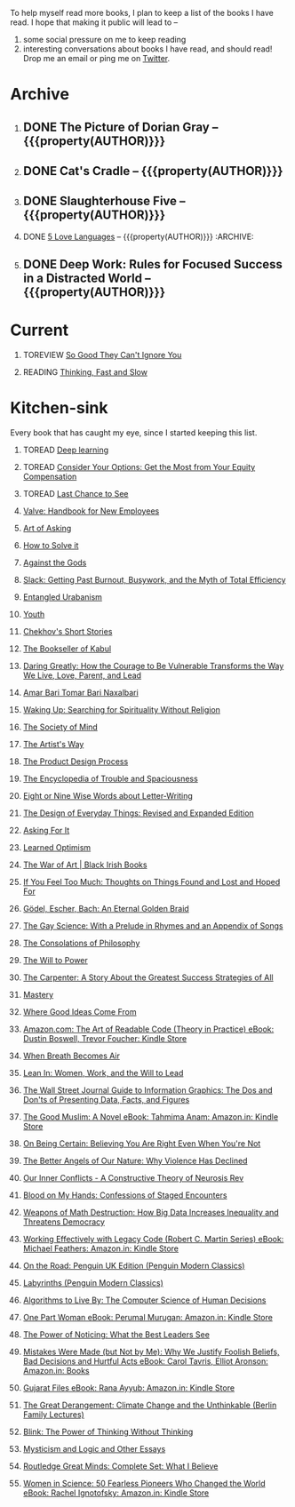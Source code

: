 #+STARTUP: indent hidestars showall
#+OPTIONS: H:1 tags:nil todo:nil
#+TODO: READING(r) TOREAD(t) TOREVIEW(v) | DONE(d)
#+COLUMNS: %TODO %42ITEM %START_DATE %END_DATE
#+BEGIN_COMMENT
.. title: Reading List
.. slug: reading-list
.. tags:
.. category:
.. link:
.. description:
.. type: text
.. nocomments: True
#+END_COMMENT


To help myself read more books, I plan to keep a list of the books I have
read. I hope that making it public will lead to --
1. some social pressure on me to keep reading
2. interesting conversations about books I have read, and should read! Drop me
   an email or ping me on [[https://punchagan.com/twitter][Twitter]].

* Archive
** DONE The Picture of Dorian Gray -- {{{property(AUTHOR)}}} :ARCHIVE:fiction:
:PROPERTIES:
:AUTHOR: Oscar Wilde
:START_DATE: [2015-09-20 Sun]
:END_DATE: [2015-11-22 Sun]
:SUGGESTED_BY: Michelle on RC's Fiction Books topic
:END:
** DONE Cat's Cradle -- {{{property(AUTHOR)}}}             :ARCHIVE:fiction:
:PROPERTIES:
:AUTHOR: Kurt Vonnegut
:START_DATE: [2015-09-13 Sun]
:END_DATE: [2015-09-19 Sat]
:SUGGESTED_BY: Michelle on RC's Fiction Books topic
:END:
** DONE Slaughterhouse Five -- {{{property(AUTHOR)}}}      :ARCHIVE:fiction:
:PROPERTIES:
:AUTHOR: Kurt Vonnegut
:START_DATE: [2015-11-01 Sun]
:END_DATE: [2015-11-08 Sun]
:SUGGESTED_BY: Picked it up at Crosswords
:END:
** DONE [[./posts/book-review-5-love-languages.html][5 Love Languages]] -- {{{property(AUTHOR)}}}      :ARCHIVE::nonfiction:
:PROPERTIES:
:SUGGESTED_BY: Matthew P. on RC's "what do you want in a relationship" topic
:URL: http://www.amazon.com/gp/product/080241270X
:START_DATE: [2015-11-23 Mon]
:END_DATE: [2016-01-13 Wed]
:AUTHOR: Gary Chapman
:END:
** DONE Deep Work: Rules for Focused Success in a Distracted World -- {{{property(AUTHOR)}}} :ARCHIVE:nonfiction:
:PROPERTIES:
:AUTHOR: Cal Newport
:URL: [[http://www.amazon.com/gp/product/1455586692]]
:START_DATE: [2016-07-26 Tue]
:END_DATE: [2016-08-01 Mon]
:SUGGESTED_BY: Cal Newport's blog/Myself.
:END:

* Current
** TOREVIEW [[http://www.amazon.com/dp/1455509124][So Good They Can't Ignore You]]                       :nonfiction:
:PROPERTIES:
:SUGGESTED_BY: Sivers' [[https://sivers.org/book/SoGood][Book Review]]
:URL: http://www.amazon.com/dp/1455509124
:START_DATE: [2016-01-16 Sat]
:END_DATE: [2016-01-20 Wed]
:END:
** READING [[http://www.amazon.com/Thinking-Fast-Slow-Daniel-Kahneman/dp/0374533555][Thinking, Fast and Slow]]                               :nonfiction:
:PROPERTIES:
:SUGGESTED_BY: Buster Benson of 750words in his [[https://medium.com/better-humans/better-than-meditation-12532d29f6cd#.d58j0bwym][post]] on meditation, Bert Muthalaly in a [[https://twitter.com/stijlist/status/675931860216782848][Tweet]]
:URL: http://www.amazon.com/Thinking-Fast-Slow-Daniel-Kahneman/dp/0374533555
:END:

* Kitchen-sink
Every book that has caught my eye, since I started keeping this list.

** TOREAD [[http://www-labs.iro.umontreal.ca/~bengioy/dlbook/][Deep learning]]                            :nonfiction:deeplearning:
:PROPERTIES:
:URL: http://www-labs.iro.umontreal.ca/~bengioy/dlbook/
:END:

** TOREAD [[http://www.amazon.com/Consider-Your-Options-Equity-Compensation/dp/1938797027][Consider Your Options: Get the Most from Your Equity Compensation]] :nonfiction:
:PROPERTIES:
:SUGGESTED_BY: Zameer [[https://twitter.com/zmanji/status/682046049146421248][on Twitter]] in response to @bork's startup options tweet/post
:URL: http://www.amazon.com/Consider-Your-Options-Equity-Compensation/dp/1938797027
:END:

** TOREAD [[http://www.amazon.com/gp/product/0345371984?keywords=last%20chance%20to%20see%20douglas%20adams&qid=1451722224&ref_=sr_1_1&sr=8-1][Last Chance to See]]                                    :nonfiction:
:PROPERTIES:
:SUGGESTED_BY: Backlinked from [[http://www.ccs.neu.edu/home/matthias/programming.html][a quote]] by Douglas Adams
:URL: http://www.amazon.com/gp/product/0345371984?keywords=last%20chance%20to%20see%20douglas%20adams&qid=1451722224&ref_=sr_1_1&sr=8-1
:END:

** [[http://assets.sbnation.com/assets/1074301/Valve_Handbook_LowRes.pdf][Valve: Handbook for New Employees]]                             :nonfiction:
:PROPERTIES:
:SUGGESTED_BY: In a [[http://mikehadlow.blogspot.in/2014/03/coconut-headphones-why-agile-has-failed.html][post]] on agile
:URL: http://assets.sbnation.com/assets/1074301/Valve_Handbook_LowRes.pdf
:END:

** [[http://www.amazon.com/The-Art-Asking-Learned-Worrying/dp/1455581089][Art of Asking]]                                                 :nonfiction:
:PROPERTIES:
:SUGGESTED_BY: Unkal
:URL: http://www.amazon.com/The-Art-Asking-Learned-Worrying/dp/1455581089
:END:
** [[http://www.amazon.com/gp/product/069116407X][How to Solve it]]                                               :nonfiction:
:PROPERTIES:
:SUGGESTED_BY: Lots of people including Rich Hickey in Hammock Driven Development
:URL:
:END:
** [[http://www.amazon.com/Against-Gods-Remarkable-Story-Risk/dp/0471295639][Against the Gods]]                                  :nonfiction:statistics:
:PROPERTIES:
:SUGGESTED_BY: Matthew P. on Zulip (Recommendations for learning Probability)
:URL:
:END:
** [[http://www.amazon.com/gp/product/0767907698/][Slack: Getting Past Burnout, Busywork, and the Myth of Total Efficiency]] :nonfiction:
:PROPERTIES:
:SUGGESTED_BY: DS
:URL: http://www.amazon.com/gp/product/0767907698/
:END:
** [[http://www.amazon.in/Entangled-Urbanism-Community-Shopping-Gurgaon/dp/0198099142/][Entangled Urabanism]]                           :nonfiction:urban_planning:
:PROPERTIES:
:SUGGESTED_BY: Read an article by author on kafila.org
:URL: http://www.amazon.in/Entangled-Urbanism-Community-Shopping-Gurgaon/dp/0198099142/
:END:
** [[http://www.gutenberg.org/ebooks/525][Youth]]                                                           :fiction:
:PROPERTIES:
:SUGGESTED_BY: Kurt Vonnegut in a letter to his daughter
:URL: http://www.gutenberg.org/ebooks/525
:END:
** [[http://www.gutenberg.org/ebooks/author/708][Chekhov's Short Stories]]                                         :fiction:
:PROPERTIES:
:SUGGESTED_BY: Kurt Vonnegut in a letter to his daughter
:URL: http://www.gutenberg.org/ebooks/author/708
:END:

** [[http://www.amazon.com/The-Bookseller-Kabul-Asne-Seierstad/dp/0316159417][The Bookseller of Kabul]]                                      :nonfiction:
:PROPERTIES:
:SUGGESTED_BY: Shwetha was gifted this book.
:URL: http://www.amazon.com/The-Bookseller-Kabul-Asne-Seierstad/dp/0316159417
:END:

** [[http://www.amazon.com/Daring-Greatly-Courage-Vulnerable-Transforms/dp/1592408419/][Daring Greatly: How the Courage to Be Vulnerable Transforms the Way We Live, Love, Parent, and Lead]] :nonfiction:
:PROPERTIES:
:SUGGESTED_BY: Ezekiel in the blog post on worthiness
:URL: http://www.amazon.com/Daring-Greatly-Courage-Vulnerable-Transforms/dp/1592408419/
:END:

** [[https://www.instamojo.com/horizonbooks/naxalbari/][Amar Bari Tomar Bari Naxalbari]]                       :nonfiction:politics:
:PROPERTIES:
:SUGGESTED_BY: @Wander_Ponder
:URL: https://www.instamojo.com/horizonbooks/naxalbari/
:END:

** [[http://www.amazon.com/Waking-Up-Searching-Spirituality-Religion-ebook/dp/B00LWM6CAM/ref=mt_kindle?_encoding=UTF8&me=][Waking Up: Searching for Spirituality Without Religion]]       :nonfiction:
:PROPERTIES:
:SUGGESTED_BY: Buster Benson of 750words in his [[https://medium.com/better-humans/better-than-meditation-12532d29f6cd#.d58j0bwym][post]] on meditation
:URL: http://www.amazon.com/Waking-Up-Searching-Spirituality-Religion-ebook/dp/B00LWM6CAM/ref=mt_kindle?_encoding=UTF8&me=
:END:

** [[http://www.amazon.com/The-Society-Mind-Marvin-Minsky/dp/0671657135][The Society of Mind]]                                          :nonfiction:
:PROPERTIES:
:SUGGESTED_BY: Buster Benson of 750words in his [[https://medium.com/better-humans/better-than-meditation-12532d29f6cd#.d58j0bwym][post]] on meditation
:URL: http://www.amazon.com/The-Society-Mind-Marvin-Minsky/dp/0671657135
:END:

** [[http://www.amazon.com/The-Artists-Way-Julia-Cameron/dp/1585421464][The Artist's Way]]                                  :nonfiction:creativity:
:PROPERTIES:
:SUGGESTED_BY: Buster Benson of 750words in his [[https://medium.com/better-humans/better-than-meditation-12532d29f6cd#.d58j0bwym][post]] on meditation
:URL: http://www.amazon.com/The-Artists-Way-Julia-Cameron/dp/1585421464
:END:

** [[http://www.amazon.com/Product-Design-Process-Alison-Wong-ebook/dp/B00BXB6NWE][The Product Design Process]]                                   :nonfiction:
:PROPERTIES:
:SUGGESTED_BY: Sneh on Jaaga Slack
:URL: http://www.amazon.com/Product-Design-Process-Alison-Wong-ebook/dp/B00BXB6NWE
:END:

** [[http://www.amazon.com/Encyclopedia-Trouble-Spaciousness-Rebecca-Solnit/dp/1595347534/?tag=braipick-20][The Encyclopedia of Trouble and Spaciousness]]                 :nonfiction:
:PROPERTIES:
:SUGGESTED_BY: Brain pickings [[http://feedproxy.google.com/~r/brainpickings/rss/~3/VzR8DfJq4UA/][article]]
:URL: http://www.amazon.com/Encyclopedia-Trouble-Spaciousness-Rebecca-Solnit/dp/1595347534/?tag=braipick-20
:END:

** [[http://www.amazon.com/Eight-Nine-Words-about-Letter-Writing-ebook/dp/B006FLGDIQ/?tag=braipick-20][Eight or Nine Wise Words about Letter-Writing]]                :nonfiction:
:PROPERTIES:
:SUGGESTED_BY: Maria Popova's [[https://www.brainpickings.org/2015/01/27/lewis-carroll-letter-writing-email/][article]]
:URL: http://www.amazon.com/Eight-Nine-Words-about-Letter-Writing-ebook/dp/B006FLGDIQ/?tag=braipick-20
:END:

** [[http://www.amazon.com/gp/product/0465050654?keywords=design%20of%20everyday%20things&qid=1449150769&ref_=sr_1_1&sr=8-1][The Design of Everyday Things: Revised and Expanded Edition]]  :nonfiction:
:PROPERTIES:
:SUGGESTED_BY: Harsha's bookshelf amongst other places.
:URL: http://www.amazon.com/gp/product/0465050654
:END:

** [[http://www.amazon.co.uk/dp/1784295868][Asking For It]]                                                   :fiction:
:PROPERTIES:
:SUGGESTED_BY: In an [[http://blog.jonskeet.uk/2015/11/11/feminism-and-me/][article]] on feminism
:URL: http://www.amazon.co.uk/dp/1784295868
:END:

** [[http://www.amazon.com/Learned-Optimism-Martin-E-Seligman/dp/1442341130][Learned Optimism]]                                             :nonfiction:
:PROPERTIES:
:SUGGESTED_BY: Peter Siebel on [[https://twitter.com/peterseibel/status/673685434921172992][Twitter]]
:URL: http://www.amazon.com/Learned-Optimism-Martin-E-Seligman/dp/1442341130
:END:

** [[http://shop.blackirishbooks.com/products/the-war-of-art][The War of Art | Black Irish Books]]                           :nonfiction:
:PROPERTIES:
:SUGGESTED_BY: Seen in a thread on Zulip in reply to [[https://medium.com/@tehgeekmeister/living-by-value-6da26f41d102#.41ten7iq5][this post]].
:URL: http://shop.blackirishbooks.com/products/the-war-of-art
:END:

** [[http://www.amazon.com/If-You-Feel-Too-Much/dp/0399176497][If You Feel Too Much: Thoughts on Things Found and Lost and Hoped For]] :nonfiction:
:PROPERTIES:
:SUGGESTED_BY: Damu, Kiddo
:URL: http://www.amazon.com/If-You-Feel-Too-Much/dp/0399176497
:END:

** [[http://www.amazon.com/G%C3%B6del-Escher-Bach-Eternal-Golden/dp/0465026567][Gödel, Escher, Bach: An Eternal Golden Braid]]                 :nonfiction:
:PROPERTIES:
:SUGGESTED_BY: Joel Burget's [[http://joelburget.com/canon/][Canon]]
:URL: http://www.amazon.com/G%C3%B6del-Escher-Bach-Eternal-Golden/dp/0465026567
:END:

** [[http://www.amazon.com/The-Gay-Science-Prelude-Appendix/dp/0394719859/?tag=braipick-20][The Gay Science: With a Prelude in Rhymes and an Appendix of Songs]] :nonfiction:
:PROPERTIES:
:SUGGESTED_BY: Maria Popova
:URL: http://www.amazon.com/The-Gay-Science-Prelude-Appendix/dp/0394719859/?tag=braipick-20
:END:

** [[http://www.amazon.com/The-Consolations-Philosophy-Alain-Botton/dp/0679779175/?tag=braipick-20][The Consolations of Philosophy]]                               :nonfiction:
:PROPERTIES:
:SUGGESTED_BY: Maria Popova
:URL: http://www.amazon.com/The-Consolations-Philosophy-Alain-Botton/dp/0679779175/?tag=braipick-20
:END:

** [[http://www.amazon.com/The-Will-Power-Friedrich-Nietzsche/dp/0394704371/?tag=braipick-20][The Will to Power]]                                            :nonfiction:
:PROPERTIES:
:SUGGESTED_BY: Maria Popova
:URL: http://www.amazon.com/The-Will-Power-Friedrich-Nietzsche/dp/0394704371/?tag=braipick-20
:END:

** [[http://www.amazon.com/gp/product/0470888547/ref=as_li_ss_tl?ie=UTF8&camp=1789&creative=390957&creativeASIN=0470888547&linkCode=as2&tag=hlg-20][The Carpenter: A Story About the Greatest Success Strategies of All]] :nonfiction:
:PROPERTIES:
:SUGGESTED_BY: In a Where There's Smoke [[http://wheretheressmoke.libsyn.com/how-to-make-it-quality][podcast]]
:URL: http://www.amazon.com/gp/product/0470888547/ref=as_li_ss_tl?ie=UTF8&camp=1789&creative=390957&creativeASIN=0470888547&linkCode=as2&tag=hlg-20
:END:

** [[http://www.amazon.com/Mastery-Robert-Greene/dp/014312417X][Mastery]]                                                      :nonfiction:
:PROPERTIES:
:SUGGESTED_BY: In a Where There's Smoke [[http://wheretheressmoke.libsyn.com/how-to-make-it-quality][podcast]]
:URL: http://www.amazon.com/Mastery-Robert-Greene/dp/014312417X
:END:
** [[http://www.amazon.com/Where-Good-Ideas-Come-From/dp/1594485380][Where Good Ideas Come From]]                                   :nonfiction:
:PROPERTIES:
:SUGGESTED_BY: Cal Newport in "So Good They Can't Ignore You"
:URL: http://www.amazon.com/Where-Good-Ideas-Come-From/dp/1594485380
:END:

** [[http://www.amazon.com/Art-Readable-Code-Theory-Practice-ebook/dp/B0064CZ1XE/ref=tmm_kin_swatch_0?_encoding=UTF8&qid=&sr=][Amazon.com: The Art of Readable Code (Theory in Practice) eBook: Dustin Boswell, Trevor Foucher: Kindle Store]] :programming:nonfiction:
:PROPERTIES:
:SUGGESTED_BY: Sasha's [[http://sasha.wtf/unit-testing/][blog post]]
:URL:      http://www.amazon.com/Art-Readable-Code-Theory-Practice-ebook/dp/B0064CZ1XE/ref=tmm_kin_swatch_0?_encoding=UTF8&qid=&sr=
:END:

** [[http://www.amazon.com/When-Breath-Becomes-Paul-Kalanithi/dp/081298840X][When Breath Becomes Air]] :nonfiction:
:PROPERTIES:
:SUGGESTED_BY: Vivek @ Jaaga
:URL:      http://www.amazon.com/When-Breath-Becomes-Paul-Kalanithi/dp/081298840X
:END:

** [[http://www.amazon.com/Lean-In-Women-Work-Will/dp/0385349947][Lean In: Women, Work, and the Will to Lead]] :nonfiction:
:PROPERTIES:
:SUGGESTED_BY: in an [[https://www.linkedin.com/pulse/20140311110227-69244073-8-ways-to-say-no-without-hurting-your-image][article]] shared by Sasha
:URL:      http://www.amazon.com/Lean-In-Women-Work-Will/dp/0385349947
:END:

** [[http://www.amazon.com/Street-Journal-Guide-Information-Graphics/dp/0393347281][The Wall Street Journal Guide to Information Graphics: The Dos and Don'ts of Presenting Data, Facts, and Figures]] :nonfiction:
:PROPERTIES:
:SUGGESTED_BY: [[https://medium.com/truth-labs/designing-data-driven-interfaces-a75d62997631#.we5f4bbbf][Article]] on designing data driven interfaces
:URL:      http://www.amazon.com/Street-Journal-Guide-Information-Graphics/dp/0393347281
:END:

** [[https://www.amazon.in/Good-Muslim-Novel-Tahmima-Anam-ebook/dp/B004QWZCAQ?ie=UTF8&qid=1462697550&ref_=tmm_kin_swatch_0&sr=8-1][The Good Muslim: A Novel eBook: Tahmima Anam: Amazon.in: Kindle Store]] :fiction:
:PROPERTIES:
:SUGGESTED_BY: An article on [[http://www.thehindu.com/thread/politics-and-policy/article8572707.ece][Tagore]] in The Hindu
:URL:      https://www.amazon.in/Good-Muslim-Novel-Tahmima-Anam-ebook/dp/B004QWZCAQ?ie=UTF8&qid=1462697550&ref_=tmm_kin_swatch_0&sr=8-1
:END:

** [[https://www.amazon.com/Being-Certain-Believing-Right-Youre/dp/031254152X?ie=UTF8&linkCode=sl1&linkId=88c2e2c7330317d41fe75ae73efa043c&ref_=as_li_ss_tl&tag=entsblo-20][On Being Certain: Believing You Are Right Even When You're Not]] :nonfiction:
:PROPERTIES:
:SUGGESTED_BY: From a MarkManson [[http://markmanson.net/trust][article]]
:URL:      https://www.amazon.com/Being-Certain-Believing-Right-Youre/dp/031254152X
:END:

** [[https://www.amazon.com/Better-Angels-Our-Nature-Violence/dp/0143122010?ie=UTF8&keywords=better%20angels%20of%20our%20nature&linkCode=sl1&linkId=24e5d3b8ff79704bbb9e94222a79128e&qid=1462126638&ref_=as_li_ss_tl&sr=8-1&tag=entsblo-20][The Better Angels of Our Nature: Why Violence Has Declined]] :nonfiction:
:PROPERTIES:
:SUGGESTED_BY: Markmason's [[http://markmanson.net/trust][article]]
:URL:      https://www.amazon.com/Better-Angels-Our-Nature-Violence/dp/0143122010
:END:

** [[http://www.amazon.in/gp/product/0393309401/ref=x_gr_w_bb?ie=UTF8&tag=x_gr_w_bb_in-21&linkCode=as2&camp=3626&creative=24790][Our Inner Conflicts - A Constructive Theory of Neurosis Rev]] :nonfiction:
:PROPERTIES:
:SUGGESTED_BY: Lisa on Zulip
:URL:      http://www.amazon.in/gp/product/0393309401/
:END:

** [[http://www.amazon.in/Blood-My-Hands-Confessions-Encounters/dp/9351772586?ie=UTF8&keywords=blood%20on%20my%20hands&qid=1465628271&ref_=sr_1_1&sr=8-1][Blood on My Hands: Confessions of Staged Encounters]]           :nonfiction:
:PROPERTIES:
:SUGGESTED_BY:  Twitterland
:URL:      http://www.amazon.in/Blood-My-Hands-Confessions-Encounters/dp/9351772586
:END:

** [[https://www.amazon.com/Weapons-Math-Destruction-Increases-Inequality/dp/0553418815][Weapons of Math Destruction: How Big Data Increases Inequality and Threatens Democracy]] :nonfiction:
:PROPERTIES:
:SUGGESTED_BY: In a data [[https://soundcloud.com/nssd-podcast/episode-17-diurnal-high-variance][podcast]]
:URL:      https://www.amazon.com/Weapons-Math-Destruction-Increases-Inequality/dp/0553418815
:END:

** [[https://www.amazon.in/Working-Effectively-Legacy-Robert-Martin-ebook/dp/B005OYHF0A/ref=sr_1_1?ie=UTF8&qid=1465880952&sr=8-1&keywords=working+effectively+with+legacy+code][Working Effectively with Legacy Code (Robert C. Martin Series) eBook: Michael Feathers: Amazon.in: Kindle Store]] :nonfiction:programming:
:PROPERTIES:
:SUGGESTED_BY: Apprenticeship Patterns
:URL: https://www.amazon.in/Working-Effectively-Legacy-Robert-Martin-ebook/dp/B005OYHF0A/ref=sr_1_1?ie=UTF8&qid=1465880952&sr=8-1&keywords=working+effectively+with+legacy+code
:END:

** [[http://www.amazon.in/Road-Penguin-UK-Modern-Classics/dp/0141182679][On the Road: Penguin UK Edition (Penguin Modern Classics)]] :fiction:
:PROPERTIES:
:SUGGESTED_BY: The Art of Learning
:URL: http://www.amazon.in/Road-Penguin-UK-Modern-Classics/dp/0141182679
:END:

** [[http://www.amazon.in/Labyrinths-Penguin-Modern-Classics-Borges/dp/0141184841?ie=UTF8&keywords=jorge%20luis%20borges&qid=1465907284&ref_=sr_1_3&s=books&sr=1-3][Labyrinths (Penguin Modern Classics)]] :fiction:
:PROPERTIES:
:SUGGESTED_BY: Niku
:URL: http://www.amazon.in/Labyrinths-Penguin-Modern-Classics-Borges/dp/0141184841
:END:

** [[https://www.amazon.com/Algorithms-Live-Computer-Science-Decisions/dp/1627790365][Algorithms to Live By: The Computer Science of Human Decisions]] :nonfiction:
:PROPERTIES:
:SUGGESTED_BY: an article shared by [[https://medium.com/the-long-now-foundation/solving-hard-decisions-1dabb1dbd14b#.urdva9rit][Annax]]
:URL:      https://www.amazon.com/Algorithms-Live-Computer-Science-Decisions/dp/1627790365
:END:

** [[https://www.amazon.in/One-Part-Woman-Perumal-Murugan-ebook/dp/B00GZQDISO?ie=UTF8&qid=1467980642&ref_=tmm_kin_swatch_0&sr=8-1][One Part Woman eBook: Perumal Murugan: Amazon.in: Kindle Store]] :fiction:
:PROPERTIES:
:SUGGESTED_BY: A case in the Madras High Court
:URL:      https://www.amazon.in/One-Part-Woman-Perumal-Murugan-ebook/dp/B00GZQDISO?ie=UTF8&qid=1467980642&ref_=tmm_kin_swatch_0&sr=8-1
:END:

** [[http://www.amazon.in/Power-Noticing-What-Best-Leaders/dp/147670029X?ie=UTF8&keywords=power%20of%20noticing&qid=1468926557&ref_=sr_1_1&sr=8-1][The Power of Noticing: What the Best Leaders See]] :nonfiction:psychology:
:PROPERTIES:
:SUGGESTED_BY: An article in [[https://hbr.org/2016/05/keep-a-list-of-unethical-things-youll-never-do][HBR]]
:URL:      http://www.amazon.in/Power-Noticing-What-Best-Leaders/dp/147670029X?ie=UTF8&keywords=power%20of%20noticing&qid=1468926557&ref_=sr_1_1&sr=8-1
:END:

** [[https://www.amazon.in/Mistakes-Were-Made-but-Not-ebook/dp/B01BNSI53G?ie=UTF8&keywords=mistakes%20were%20made%20but%20not%20by%20me&qid=1468941791&ref_=sr_1_2&s=books&sr=1-2][Mistakes Were Made (but Not by Me): Why We Justify Foolish Beliefs, Bad Decisions and Hurtful Acts eBook: Carol Tavris, Elliot Aronson: Amazon.in: Books]] :nonfiction:psychology:
:PROPERTIES:
:SUGGESTED_BY: An article in [[https://hbr.org/2016/05/keep-a-list-of-unethical-things-youll-never-do][HBR]]
:URL:      https://www.amazon.in/Mistakes-Were-Made-but-Not-ebook/dp/B01BNSI53G?ie=UTF8&keywords=mistakes%20were%20made%20but%20not%20by%20me&qid=1468941791&ref_=sr_1_2&s=books&sr=1-2
:END:

** [[https://www.amazon.in/Gujarat-Files-Rana-Ayyub-ebook/dp/B01FWD9F2I?ie=UTF8&qid=1468994296&ref_=tmm_kin_swatch_0&sr=8-1][Gujarat Files eBook: Rana Ayyub: Amazon.in: Kindle Store]] :nonfiction:politics:
:PROPERTIES:
:SUGGESTED_BY: [[https://www.youtube.com/watch?v=2q32D9PlIcA][NL interview]] of Rana
:URL:      https://www.amazon.in/Gujarat-Files-Rana-Ayyub-ebook/dp/B01FWD9F2I?ie=UTF8&qid=1468994296&ref_=tmm_kin_swatch_0&sr=8-1
:END:

** [[http://www.amazon.in/Great-Derangement-Climate-Unthinkable-Lectures/dp/022632303X][The Great Derangement: Climate Change and the Unthinkable (Berlin Family Lectures)]] :nonfiction:environment:
:PROPERTIES:
:SUGGESTED_BY: Conversation with [[http://www.livemint.com/Leisure/zo1459rOwDTjYN9Wr1ZJqJ/Amitav-Ghosh-We-are-living-our-lives-as-though-we-are-mad.html][Amitav Ghosh]]
:URL:      http://www.amazon.in/Great-Derangement-Climate-Unthinkable-Lectures/dp/022632303X
:END:

** [[http://www.amazon.in/Blink-Power-Thinking-Without/dp/0316010669][Blink: The Power of Thinking Without Thinking]] :nonfiction:
:PROPERTIES:
:SUGGESTED_BY:  Multiple random places including Mark manson's article
:URL:      http://www.amazon.in/Blink-Power-Thinking-Without/dp/0316010669
:END:

** [[http://www.amazon.in/Mysticism-Logic-Essays-Bertrand-Russell/dp/1605200034?ie=UTF8&tag=braipick-20][Mysticism and Logic and Other Essays]] :nonfiction:philosophy:science:
:PROPERTIES:
:SUGGESTED_BY: [[https://www.brainpickings.org/2016/05/13/bertrand-russell-mysticism-logic-time/][Maria Popova]]
:URL:      http://www.amazon.in/Mysticism-Logic-Essays-Bertrand-Russell/dp/1605200034?ie=UTF8&tag=braipick-20
:END:

** [[http://www.amazon.in/Routledge-Great-Minds-Complete-Believe/dp/0415854768?ie=UTF8&*Version*=1&*entries*=0][Routledge Great Minds: Complete Set: What I Believe]] :philosophy:life:atheism:
:PROPERTIES:
:SUGGESTED_BY: [[https://www.brainpickings.org/2015/02/03/bertrand-russell-immortality-good-life/][Maria Popova]]
:URL:      http://www.amazon.in/Routledge-Great-Minds-Complete-Believe/dp/0415854768?ie=UTF8&*Version*=1&*entries*=0
:END:

** [[https://www.amazon.in/Women-Science-Fearless-Pioneers-Changed-ebook/dp/B017G7KJRS?ie=UTF8&qid=&ref_=tmm_kin_swatch_0&sr=][Women in Science: 50 Fearless Pioneers Who Changed the World eBook: Rachel Ignotofsky: Amazon.in: Kindle Store]] :feminism:nonfiction:
:PROPERTIES:
:SUGGESTED_BY: [[https://www.brainpickings.org/2016/07/28/women-in-science-rachel-ignotofsky/][Maria Popova]]
:URL:      https://www.amazon.in/Women-Science-Fearless-Pioneers-Changed-ebook/dp/B017G7KJRS?ie=UTF8&qid=&ref_=tmm_kin_swatch_0&sr=
:END:

* COMMENT Maintaining this list
- A how-to: http://danshipper.com/how-to-read-a-lot-of-books
- TODO states
  - READING :: Currently reading. Should ideally be just one item
  - TOREVIEW :: Need to post a review/notes
  - TOREAD :: To read immediately (limit to 5)
  - No TODO state :: Everything else

# Local Variables:
# org-columns-skip-archived-trees: nil
# End:
